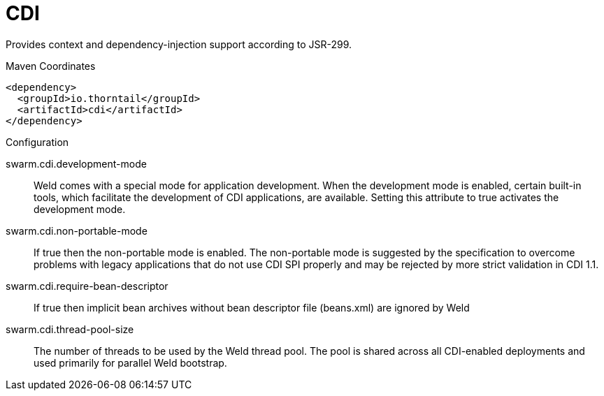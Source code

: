 = CDI

Provides context and dependency-injection support according to JSR-299.


.Maven Coordinates
[source,xml]
----
<dependency>
  <groupId>io.thorntail</groupId>
  <artifactId>cdi</artifactId>
</dependency>
----

.Configuration

swarm.cdi.development-mode:: 
Weld comes with a special mode for application development. When the development mode is enabled, certain built-in tools, which facilitate the development of CDI applications, are available. Setting this attribute to true activates the development mode.

swarm.cdi.non-portable-mode:: 
If true then the non-portable mode is enabled. The non-portable mode is suggested by the specification to overcome problems with legacy applications that do not use CDI SPI properly and may be rejected by more strict validation in CDI 1.1.

swarm.cdi.require-bean-descriptor:: 
If true then implicit bean archives without bean descriptor file (beans.xml) are ignored by Weld

swarm.cdi.thread-pool-size:: 
The number of threads to be used by the Weld thread pool. The pool is shared across all CDI-enabled deployments and used primarily for parallel Weld bootstrap.


